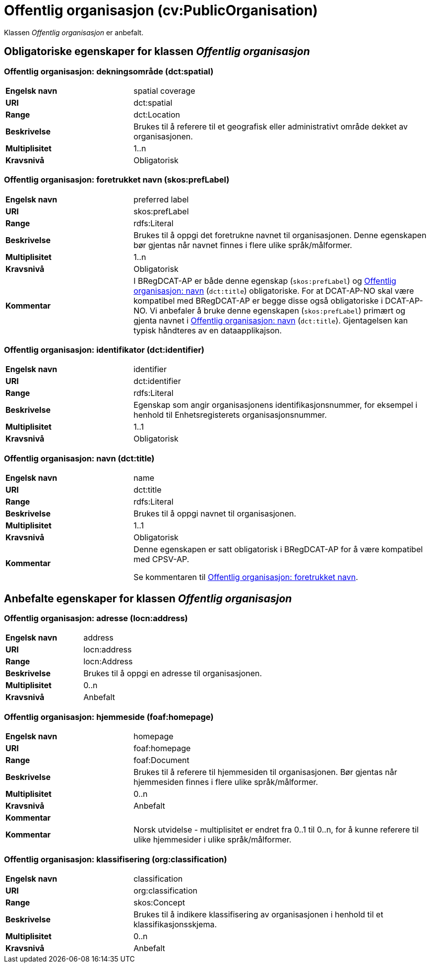 = Offentlig organisasjon (cv:PublicOrganisation) [[OffentligOrganisasjon]]

Klassen _Offentlig organisasjon_ er anbefalt.

== Obligatoriske egenskaper for klassen _Offentlig organisasjon_ [[OffentligOrganisasjon-obligatoriske-egenskaper]]

=== Offentlig organisasjon: dekningsområde (dct:spatial) [[OffentligOrganisasjon-dekningsområde]]

[cols="30s,70d"]
|===
|Engelsk navn|spatial coverage
|URI|dct:spatial
|Range|dct:Location
|Beskrivelse|Brukes til å referere til et geografisk eller administrativt område dekket av organisasjonen.
|Multiplisitet|1..n
|Kravsnivå|Obligatorisk
|===

=== Offentlig organisasjon: foretrukket navn (skos:prefLabel) [[OffentligOrganisasjon-foretrukketNavn]]

[cols="30s,70d"]
|===
|Engelsk navn|preferred label
|URI|skos:prefLabel
|Range|rdfs:Literal
|Beskrivelse|Brukes til å oppgi det foretrukne navnet til organisasjonen. Denne egenskapen bør gjentas når navnet finnes i flere ulike språk/målformer.
|Multiplisitet|1..n
|Kravsnivå|Obligatorisk
|Kommentar| I BRegDCAT-AP er både denne egenskap (`skos:prefLabel`) og <<OffentligOrganisasjon-navn, Offentlig organisasjon: navn>> (`dct:title`) obligatoriske. For at DCAT-AP-NO skal være kompatibel med BRegDCAT-AP er begge disse også obligatoriske i DCAT-AP-NO. Vi anbefaler å bruke denne egenskapen (`skos:prefLabel`) primært og gjenta navnet i <<OffentligOrganisasjon-navn, Offentlig organisasjon: navn>> (`dct:title`). Gjentagelsen kan typisk håndteres av en dataapplikajson.
|===

=== Offentlig organisasjon: identifikator (dct:identifier) [[OffentligOrganisasjon-identifikator]]

[cols="30s,70d"]
|===
|Engelsk navn|identifier
|URI|dct:identifier
|Range|rdfs:Literal
|Beskrivelse|Egenskap som angir organisasjonens identifikasjonsnummer, for eksempel i henhold til Enhetsregisterets organisasjonsnummer.
|Multiplisitet|1..1
|Kravsnivå|Obligatorisk
|===

=== Offentlig organisasjon: navn (dct:title) [[OffentligOrganisasjon-navn]]

[cols="30s,70d"]
|===
|Engelsk navn|name
|URI|dct:title
|Range|rdfs:Literal
|Beskrivelse|Brukes til å oppgi navnet til organisasjonen.
|Multiplisitet|1..1
|Kravsnivå|Obligatorisk
|Kommentar|Denne egenskapen er satt obligatorisk i BRegDCAT-AP for å være kompatibel med CPSV-AP.

Se kommentaren til <<OffentligOrganisasjon-foretrukketNavn, Offentlig organisasjon: foretrukket navn>>.
|===

== Anbefalte egenskaper for klassen _Offentlig organisasjon_ [[OffentligOrganisasjon-anbefalte-egenskaper]]

=== Offentlig organisasjon: adresse (locn:address) [[OffentligOrganisasjon-adresse]]

[cols="30s,70d"]
|===
|Engelsk navn|address
|URI|locn:address
|Range|locn:Address
|Beskrivelse|Brukes til å oppgi en adresse til organisasjonen.
|Multiplisitet|0..n
|Kravsnivå|Anbefalt
|===

=== Offentlig organisasjon: hjemmeside (foaf:homepage) [[OffentligOrganisasjon-hjemmeside]]

[cols="30s,70d"]
|===
|Engelsk navn|homepage
|URI|foaf:homepage
|Range|foaf:Document
|Beskrivelse|Brukes til å referere til hjemmesiden til organisasjonen. Bør gjentas når hjemmesiden finnes i flere ulike språk/målformer.
|Multiplisitet|0..n
|Kravsnivå|Anbefalt
|Kommentar||Kommentar|Norsk utvidelse - multiplisitet er endret fra 0..1 til 0..n, for å kunne referere til ulike hjemmesider i ulike språk/målformer.
|===

=== Offentlig organisasjon: klassifisering (org:classification) [[OffentligOrganisasjon-klassifisering]]

[cols="30s,70d"]
|===
|Engelsk navn|classification
|URI|org:classification
|Range|skos:Concept
|Beskrivelse|Brukes til å indikere klassifisering av organisasjonen i henhold til et klassifikasjonsskjema.
|Multiplisitet|0..n
|Kravsnivå|Anbefalt
|===
